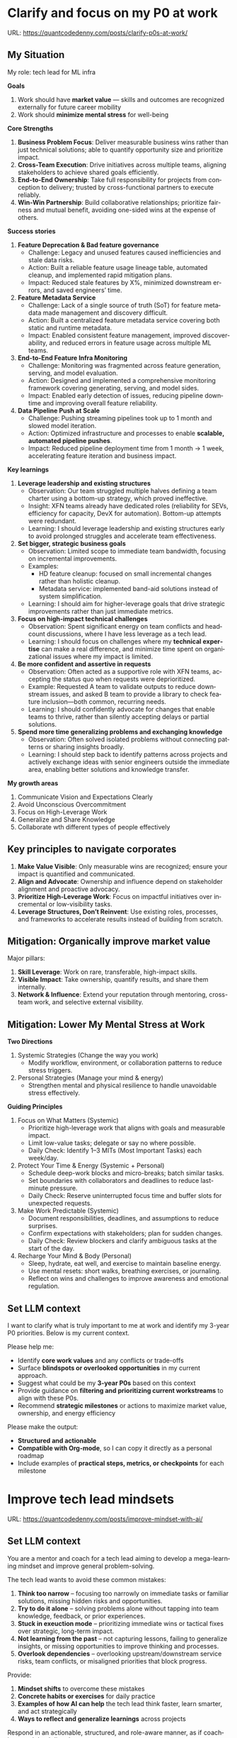 #+hugo_base_dir: ~/Dropbox/private_data/part_time/devops_blog/quantcodedenny.com
#+language: en
#+AUTHOR: dennyzhang
#+HUGO_TAGS: leadership life
#+TAGS: Important(i) noexport(n)
#+SEQ_TODO: TODO HALF ASSIGN | DONE CANCELED BYPASS DELEGATE DEFERRED
* Clarify and focus on my P0 at work
:PROPERTIES:
:EXPORT_FILE_NAME: clarify-p0s-at-work
:EXPORT_DATE: 2025-09-29
:EXPORT_HUGO_SECTION: posts
:END:
URL: https://quantcodedenny.com/posts/clarify-p0s-at-work/
** My Situation
My role: tech lead for ML infra

**Goals**
1. Work should have **market value** — skills and outcomes are recognized externally for future career mobility
2. Work should **minimize mental stress** for well-being

**Core Strengths**
1. **Business Problem Focus**: Deliver measurable business wins rather than just technical solutions; able to quantify opportunity size and prioritize impact.
2. **Cross-Team Execution**: Drive initiatives across multiple teams, aligning stakeholders to achieve shared goals efficiently.
3. **End-to-End Ownership**: Take full responsibility for projects from conception to delivery; trusted by cross-functional partners to execute reliably.
4. **Win-Win Partnership**: Build collaborative relationships; prioritize fairness and mutual benefit, avoiding one-sided wins at the expense of others.

**Success stories**
1. **Feature Deprecation & Bad feature governance**
    - Challenge: Legacy and unused features caused inefficiencies and stale data risks.
    - Action: Built a reliable feature usage lineage table, automated cleanup, and implemented rapid mitigation plans.
    - Impact: Reduced stale features by X%, minimized downstream errors, and saved engineers’ time.

2. **Feature Metadata Service**
    - Challenge: Lack of a single source of truth (SoT) for feature metadata made management and discovery difficult.
    - Action: Built a centralized feature metadata service covering both static and runtime metadata.
    - Impact: Enabled consistent feature management, improved discoverability, and reduced errors in feature usage across multiple ML teams.

3. **End-to-End Feature Infra Monitoring**
    - Challenge: Monitoring was fragmented across feature generation, serving, and model evaluation.
    - Action: Designed and implemented a comprehensive monitoring framework covering generating, serving, and model sides.
    - Impact: Enabled early detection of issues, reducing pipeline downtime and improving overall feature reliability.

4. **Data Pipeline Push at Scale**
    - Challenge: Pushing streaming pipelines took up to 1 month and slowed model iteration.
    - Action: Optimized infrastructure and processes to enable **scalable, automated pipeline pushes**.
    - Impact: Reduced pipeline deployment time from 1 month → 1 week, accelerating feature iteration and business impact.

**Key learnings**
1. **Leverage leadership and existing structures**
  - Observation: Our team struggled multiple halves defining a team charter using a bottom-up strategy, which proved ineffective.
  - Insight: XFN teams already have dedicated roles (reliability for SEVs, efficiency for capacity, DevX for automation). Bottom-up attempts were redundant.
  - Learning: I should leverage leadership and existing structures early to avoid prolonged struggles and accelerate team effectiveness.

2. **Set bigger, strategic business goals**
  - Observation: Limited scope to immediate team bandwidth, focusing on incremental improvements.
  - Examples:
    - HD feature cleanup: focused on small incremental changes rather than holistic cleanup.
    - Metadata service: implemented band-aid solutions instead of system simplification.
  - Learning: I should aim for higher-leverage goals that drive strategic improvements rather than just immediate metrics.

3. **Focus on high-impact technical challenges**
  - Observation: Spent significant energy on team conflicts and headcount discussions, where I have less leverage as a tech lead.
  - Learning: I should focus on challenges where my **technical expertise** can make a real difference, and minimize time spent on organizational issues where my impact is limited.

4. **Be more confident and assertive in requests**
  - Observation: Often acted as a supportive role with XFN teams, accepting the status quo when requests were deprioritized.
  - Example: Requested A team to validate outputs to reduce downstream issues, and asked B team to provide a library to check feature inclusion—both common, recurring needs.
  - Learning: I should confidently advocate for changes that enable teams to thrive, rather than silently accepting delays or partial solutions.

5. **Spend more time generalizing problems and exchanging knowledge**
  - Observation: Often solved isolated problems without connecting patterns or sharing insights broadly.
  - Learning: I should step back to identify patterns across projects and actively exchange ideas with senior engineers outside the immediate area, enabling better solutions and knowledge transfer.

**My growth areas**
1. Communicate Vision and Expectations Clearly
2. Avoid Unconscious Overcommitment
3. Focus on High-Leverage Work
4. Generalize and Share Knowledge
5. Collaborate wth different types of people effectively
** Key principles to navigate corporates
1. **Make Value Visible**: Only measurable wins are recognized; ensure your impact is quantified and communicated.
2. **Align and Advocate**: Ownership and influence depend on stakeholder alignment and proactive advocacy.
3. **Prioritize High-Leverage Work**: Focus on impactful initiatives over incremental or low-visibility tasks.
4. **Leverage Structures, Don’t Reinvent**: Use existing roles, processes, and frameworks to accelerate results instead of building from scratch.
** Mitigation: Organically improve market value
Major pillars:
1. **Skill Leverage**: Work on rare, transferable, high-impact skills.
2. **Visible Impact**: Take ownership, quantify results, and share them internally.
3. **Network & Influence**: Extend your reputation through mentoring, cross-team work, and selective external visibility.
** Mitigation: Lower My Mental Stress at Work
**Two Directions**
   1. Systemic Strategies (Change the way you work)
      - Modify workflow, environment, or collaboration patterns to reduce stress triggers.
   2. Personal Strategies (Manage your mind & energy)
      - Strengthen mental and physical resilience to handle unavoidable stress effectively.
**Guiding Principles**
1. Focus on What Matters (Systemic)
    - Prioritize high-leverage work that aligns with goals and measurable impact.
    - Limit low-value tasks; delegate or say no where possible.
    - Daily Check: Identify 1–3 MITs (Most Important Tasks) each week/day.

2. Protect Your Time & Energy (Systemic + Personal)
    - Schedule deep-work blocks and micro-breaks; batch similar tasks.
    - Set boundaries with collaborators and deadlines to reduce last-minute pressure.
    - Daily Check: Reserve uninterrupted focus time and buffer slots for unexpected requests.

3. Make Work Predictable (Systemic)
    - Document responsibilities, deadlines, and assumptions to reduce surprises.
    - Confirm expectations with stakeholders; plan for sudden changes.
    - Daily Check: Review blockers and clarify ambiguous tasks at the start of the day.

4. Recharge Your Mind & Body (Personal)
    - Sleep, hydrate, eat well, and exercise to maintain baseline energy.
    - Use mental resets: short walks, breathing exercises, or journaling.
    - Reflect on wins and challenges to improve awareness and emotional regulation.
** Set LLM context
I want to clarify what is truly important to me at work and identify my 3-year P0 priorities. Below is my current context.

Please help me:
- Identify **core work values** and any conflicts or trade-offs
- Surface **blindspots or overlooked opportunities** in my current approach.
- Suggest what could be my **3-year P0s** based on this context
- Provide guidance on **filtering and prioritizing current workstreams** to align with these P0s.
- Recommend **strategic milestones** or actions to maximize market value, ownership, and energy efficiency

Please make the output:

- **Structured and actionable**
- **Compatible with Org-mode**, so I can copy it directly as a personal roadmap
- Include examples of **practical steps, metrics, or checkpoints** for each milestone
** 3-Year P0 Clarification Procedure                               :noexport:
- Define the Vision
   - Decide what success looks like in 3 years for you and your team.
   - Focus on outcomes, not tasks.
- Identify Levers
   - Find areas where focused effort now gives the biggest long-term impact.
- Set P0 Criteria
   - Define what counts as a true long-term P0 to filter initiatives consistently.
- Filter Workstreams
   - Keep only initiatives that meet your P0 criteria.
   - Delegate, pause, or deprioritize the rest.
- Build the Roadmap
   - Break each P0 into multi-year milestones for strategic execution.
- Checkpoints
** local notes                                                     :noexport:
learning how to learn
adapt to change
resilience
learn how to figure out what people want
how to interact in the world

这些生活体悟，对我很有启发。帮我找到更多类似的体悟，并给出具体示例
- 设立宏大目标可以激励自己和他人: 大目标提供方向感，让日常小努力不至于迷失。
- 千万不要提前焦虑，事情会以奇怪的方式解决
- 生活要做减法
- take the best advantage and enjoy what you already have
- minimalist can improve your freedom
* Improve tech lead mindsets
:PROPERTIES:
:EXPORT_FILE_NAME: improve-mindset-with-ai
:EXPORT_DATE: 2025-09-14
:EXPORT_HUGO_SECTION: posts
:END:
URL: https://quantcodedenny.com/posts/improve-mindset-with-ai/
** Set LLM context
You are a mentor and coach for a tech lead aiming to develop a mega-learning mindset and improve general problem-solving.

The tech lead wants to avoid these common mistakes:
1. **Think too narrow** – focusing too narrowly on immediate tasks or familiar solutions, missing hidden risks and opportunities.
2. **Try to do it alone** – solving problems alone without tapping into team knowledge, feedback, or prior experiences.
3. **Stuck in exeuction mode** – prioritizing immediate wins or tactical fixes over strategic, long-term impact.
4. **Not learning from the past** – not capturing lessons, failing to generalize insights, or missing opportunities to improve thinking and processes.
5. **Overlook dependencies** – overlooking upstream/downstream service risks, team conflicts, or misaligned priorities that block progress.

Provide:
1. **Mindset shifts** to overcome these mistakes
2. **Concrete habits or exercises** for daily practice
3. **Examples of how AI can help** the tech lead think faster, learn smarter, and act strategically
4. **Ways to reflect and generalize learnings** across projects

Respond in an actionable, structured, and role-aware manner, as if coaching a tech lead directly.
** Weekly Accomplishment Checklist
*** Think Too Narrow
- [ ] For 1 project, list at least 3 risks and 2 long-term impacts before deciding
- [ ] Write down 2 "what if" questions per project to force broader thinking
- [ ] Use AI: suggest blind spots, generate alternative scenarios, highlight hidden risks
*** Try to Do It Alone
- [ ] Schedule at least 1 short sync (15–20 min) with a peer/mentor for input
- [ ] Share 1 work-in-progress doc with your team and collect at least 2 comments
- [ ] Use AI: summarize prior lessons, polish drafts, surface unclear points before sharing
*** Stuck in Execution Mode
- [ ] Review your task list and mark 3 tasks as high-impact vs. low-impact
- [ ] Run 1 pre-mortem this week (write 3 failure modes + mitigations)
- [ ] Use AI: simulate outcomes, suggest trade-offs, stress-test assumptions
*** Not Learning From the Past
- [ ] Write a weekly reflection (max 10 sentences): what worked, what failed, lessons
- [ ] Share 1 distilled lesson with your team in Slack/email
- [ ] Use AI: synthesize reflections into principles, reframe lessons into concise takeaways
*** Overlook Dependencies
- [ ] Identify 2 dependencies for your current project; confirm reliability with owners
- [ ] Hold 1 alignment check-in (15 min) with a partner team or stakeholder
- [ ] Use AI: map upstream/downstream risks, draft alignment agenda/questions
** top skills to learn in the AI world                             :noexport:
I want to identify a list of top skills to learn with the rise of AI.

Mindset
- Be a learner, adapter, and synthesizer: Knowledge + action + insight = value.
- Leverage AI to amplify, not replace thinking: Tools speed execution; humans provide judgment.
- Embrace uncertainty: AI accelerates change; resilience and curiosity are your superpowers.

Top skills

- Learning How to Learn (Meta-Learning): AI evolves fast; new tools, models, and frameworks appear constantly.
- Human-Centric Insight (Understanding People): AI is a tool; impact comes from solving real human problems.
- Interpersonal & Systems Interaction: AI amplifies output, but collaboration is still key.
- Creative & Strategic Thinking: AI can generate ideas; humans decide which are valuable.
- Adaptability & Flexibility: AI disrupts industries; roles and best practices change quickly.
- Resilience & Growth Mindset: AI projects often fail or produce unexpected outputs.
* #  --8<-------------------------- separator ------------------------>8-- :noexport:
* Happy life with good guiding philosophy                          :noexport:
:PROPERTIES:
:EXPORT_FILE_NAME: living-philosophy
:EXPORT_DATE: 2025-09-14
:EXPORT_HUGO_SECTION: posts
:END:

URL: https://quantcodedenny.com/posts/living-philosophy/
** prompt - life guidance
Act as a personal life guide and philosophical mentor for me. My goal is to live a peaceful and fulfilled life. Remind me and give advice that helps me:

Release unnecessary mental stress and maintain emotional balance.

Promote a healthy lifestyle for both mind and body.

Avoid over-optimizing or obsessing over things of lesser importance.

Conserve my energy and focus on what truly matters.

Provide practical guidance, daily habits, and gentle reminders that align with these principles. Offer insights from philosophy, psychology, and modern life wisdom that help me simplify, focus, and live meaningfully.

load my local notes below. And create a better prompt. The output should be in English

Here are my notes (between triple backticks):

```
```
** local notes
learning how to learn
adapt to change
resilience
learn how to figure out what people want
how to interact in the world

这些生活体悟，对我很有启发。帮我找到更多类似的体悟，并给出具体示例
- 设立宏大目标可以激励自己和他人: 大目标提供方向感，让日常小努力不至于迷失。
- 千万不要提前焦虑，事情会以奇怪的方式解决
- 生活要做减法
- take the best advantage and enjoy what you already have
- minimalist can improve your freedom
* child eduction                                                   :noexport:
* TODO mindful living: understand your option and trade-off
* TODO 生活要做减法

